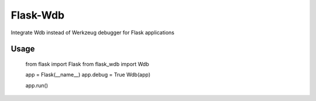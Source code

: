 Flask-Wdb
=========

Integrate Wdb instead of Werkzeug debugger for Flask applications

Usage
-----

    from flask import Flask
    from flask_wdb import Wdb

    app = Flask(__name__)
    app.debug = True
    Wdb(app)

    app.run()